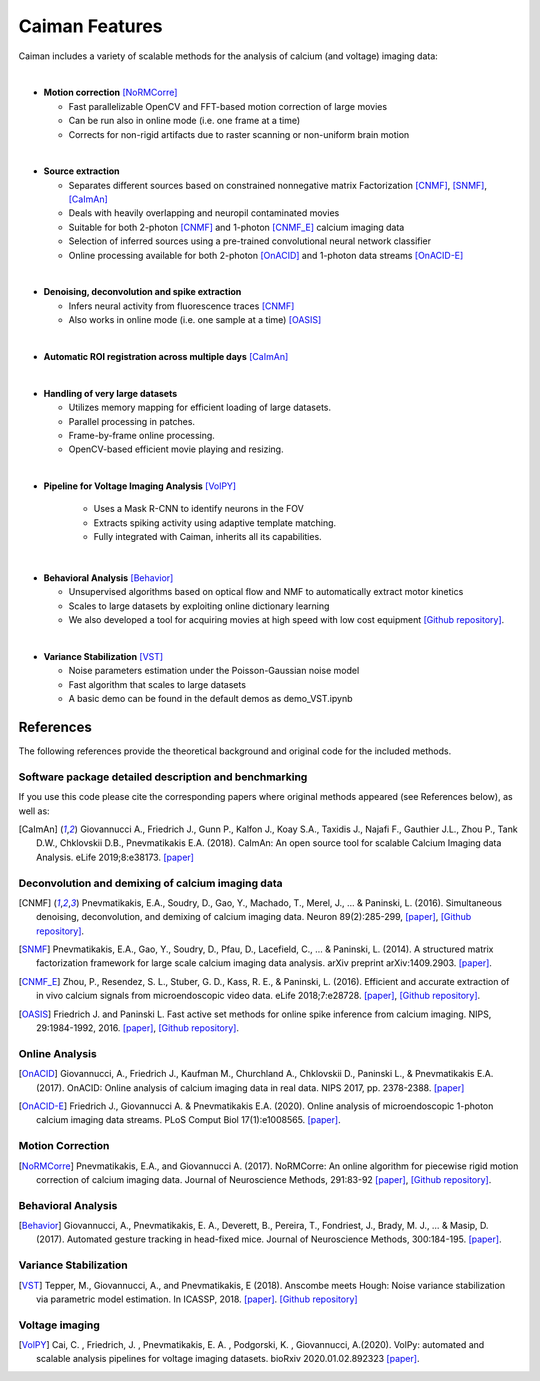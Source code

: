 Caiman Features
---------------

Caiman includes a variety of scalable methods for the analysis of
calcium (and voltage) imaging data:

|
-  **Motion correction** [NoRMCorre]_

   -  Fast parallelizable OpenCV and FFT-based motion correction of
      large movies
   -  Can be run also in online mode (i.e. one frame at a time)
   -  Corrects for non-rigid artifacts due to raster scanning or
      non-uniform brain motion
|
-  **Source extraction**

   -  Separates different sources based on constrained nonnegative
      matrix Factorization [CNMF]_, [SNMF]_, [CaImAn]_
   -  Deals with heavily overlapping and neuropil contaminated movies
   -  Suitable for both 2-photon [CNMF]_ and 1-photon [CNMF_E]_ calcium imaging data
   -  Selection of inferred sources using a pre-trained convolutional
      neural network classifier
   -  Online processing available for both 2-photon [OnACID]_ and 1-photon
      data streams [OnACID-E]_
|
-  **Denoising, deconvolution and spike extraction**

   -  Infers neural activity from fluorescence traces [CNMF]_
   -  Also works in online mode (i.e. one sample at a time) [OASIS]_
|
-  **Automatic ROI registration across multiple days** [CaImAn]_
|
-  **Handling of very large datasets**

   -  Utilizes memory mapping for efficient loading of large datasets.
   -  Parallel processing in patches.
   -  Frame-by-frame online processing.
   -  OpenCV-based efficient movie playing and resizing.
|
- **Pipeline for Voltage Imaging Analysis** [VolPY]_

   -  Uses a Mask R-CNN to identify neurons in the FOV
   -  Extracts spiking activity using adaptive template matching.
   -  Fully integrated with Caiman, inherits all its capabilities.
|
-  **Behavioral Analysis** [Behavior]_

   -  Unsupervised algorithms based on optical flow and NMF to
      automatically extract motor kinetics
   -  Scales to large datasets by exploiting online dictionary learning
   -  We also developed a tool for acquiring movies at high speed with
      low cost equipment `[Github
      repository] <https://github.com/bensondaled/eyeblink>`__.
|
-  **Variance Stabilization** [VST]_

   -  Noise parameters estimation under the Poisson-Gaussian noise model
   -  Fast algorithm that scales to large datasets
   -  A basic demo can be found in the default demos as demo_VST.ipynb



References
==========

The following references provide the theoretical background and original
code for the included methods.

Software package detailed description and benchmarking
~~~~~~~~~~~~~~~~~~~~~~~~~~~~~~~~~~~~~~~~~~~~~~~~~~~~~~

If you use this code please cite the corresponding papers where original
methods appeared (see References below), as well as:

.. [CaImAn]  Giovannucci A., Friedrich J., Gunn P., Kalfon J., Koay S.A., Taxidis
    J., Najafi F., Gauthier J.L., Zhou P., Tank D.W., Chklovskii D.B.,
    Pnevmatikakis E.A. (2018). CaImAn: An open source tool for scalable
    Calcium Imaging data Analysis. eLife 2019;8:e38173. `[paper] <https://elifesciences.org/articles/38173>`__

Deconvolution and demixing of calcium imaging data
~~~~~~~~~~~~~~~~~~~~~~~~~~~~~~~~~~~~~~~~~~~~~~~~~~

.. [CNMF]  Pnevmatikakis, E.A., Soudry, D., Gao, Y., Machado, T., Merel, J., …
    & Paninski, L. (2016). Simultaneous denoising, deconvolution, and
    demixing of calcium imaging data. Neuron 89(2):285-299,
    `[paper] <http://dx.doi.org/10.1016/j.neuron.2015.11.037>`__, `[Github
    repository] <https://github.com/epnev/ca_source_extraction>`__.

.. [SNMF]  Pnevmatikakis, E.A., Gao, Y., Soudry, D., Pfau, D., Lacefield, C., …
    & Paninski, L. (2014). A structured matrix factorization framework for
    large scale calcium imaging data analysis. arXiv preprint
    arXiv:1409.2903. `[paper] <http://arxiv.org/abs/1409.2903>`__.

.. [CNMF_E]  Zhou, P., Resendez, S. L., Stuber, G. D., Kass, R. E., & Paninski,
    L. (2016). Efficient and accurate extraction of in vivo calcium signals
    from microendoscopic video data. eLife 2018;7:e28728.
    `[paper] <https://elifesciences.org/articles/28728>`__, `[Github
    repository] <https://github.com/zhoupc/CNMF_E>`__.

.. [OASIS] Friedrich J. and Paninski L. Fast active set methods for online
    spike inference from calcium imaging. NIPS, 29:1984-1992, 2016.
    `[paper] <https://papers.nips.cc/paper/6505-fast-active-set-methods-for-online-spike-inference-from-calcium-imaging>`__,
    `[Github repository] <https://github.com/j-friedrich/OASIS>`__.

Online Analysis
~~~~~~~~~~~~~~~

.. [OnACID] Giovannucci, A., Friedrich J., Kaufman M., Churchland A., Chklovskii
    D., Paninski L., & Pnevmatikakis E.A. (2017). OnACID: Online analysis of
    calcium imaging data in real data. NIPS 2017, pp. 2378-2388.
    `[paper] <http://papers.nips.cc/paper/6832-onacid-online-analysis-of-calcium-imaging-data-in-real-time>`__

.. [OnACID-E] Friedrich J., Giovannucci A. & Pnevmatikakis E.A. (2020).
    Online analysis of microendoscopic 1-photon calcium imaging data streams. PLoS Comput Biol 17(1):e1008565. `[paper] <https://doi.org/10.1371/journal.pcbi.1008565>`__.

Motion Correction
~~~~~~~~~~~~~~~~~

.. [NoRMCorre] Pnevmatikakis, E.A., and Giovannucci A. (2017). NoRMCorre: An online
    algorithm for piecewise rigid motion correction of calcium imaging data.
    Journal of Neuroscience Methods, 291:83-92
    `[paper] <https://doi.org/10.1016/j.jneumeth.2017.07.031>`__, `[Github
    repository] <https://github.com/simonsfoundation/normcorre>`__.

Behavioral Analysis
~~~~~~~~~~~~~~~~~~~

.. [Behavior] Giovannucci, A., Pnevmatikakis, E. A., Deverett, B., Pereira, T.,
    Fondriest, J., Brady, M. J., … & Masip, D. (2017). Automated gesture
    tracking in head-fixed mice. Journal of Neuroscience Methods, 300:184-195.
    `[paper] <https://doi.org/10.1016/j.jneumeth.2017.07.014>`__.

Variance Stabilization
~~~~~~~~~~~~~~~~~~~~~~

.. [VST]  Tepper, M., Giovannucci, A., and Pnevmatikakis, E (2018). Anscombe
    meets Hough: Noise variance stabilization via parametric model
    estimation. In ICASSP, 2018.
    `[paper] <https://marianotepper.github.io/papers/anscombe-meets-hough.pdf>`__.
    `[Github repository] <https://github.com/marianotepper/hough-anscombe>`__

Voltage imaging
~~~~~~~~~~~~~~~~

.. [VolPY]  Cai, C. , Friedrich, J. , Pnevmatikakis, E. A. , Podgorski, K. , Giovannucci, A.(2020).
    VolPy: automated and scalable analysis pipelines for voltage imaging datasets.
    bioRxiv 2020.01.02.892323 `[paper] <https://www.biorxiv.org/content/10.1101/2020.01.02.892323v1>`__.

